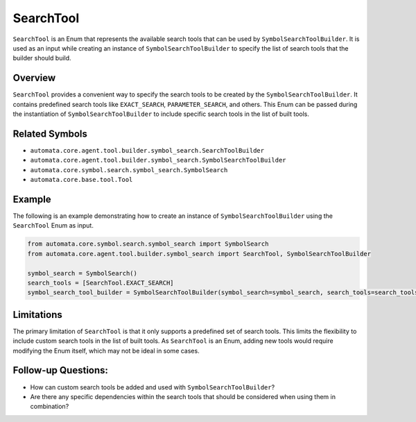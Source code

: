 SearchTool
==========

``SearchTool`` is an Enum that represents the available search tools
that can be used by ``SymbolSearchToolBuilder``. It is used as an input
while creating an instance of ``SymbolSearchToolBuilder`` to specify the
list of search tools that the builder should build.

Overview
--------

``SearchTool`` provides a convenient way to specify the search tools to
be created by the ``SymbolSearchToolBuilder``. It contains predefined
search tools like ``EXACT_SEARCH``, ``PARAMETER_SEARCH``, and others.
This Enum can be passed during the instantiation of
``SymbolSearchToolBuilder`` to include specific search tools in the list
of built tools.

Related Symbols
---------------

-  ``automata.core.agent.tool.builder.symbol_search.SearchToolBuilder``
-  ``automata.core.agent.tool.builder.symbol_search.SymbolSearchToolBuilder``
-  ``automata.core.symbol.search.symbol_search.SymbolSearch``
-  ``automata.core.base.tool.Tool``

Example
-------

The following is an example demonstrating how to create an instance of
``SymbolSearchToolBuilder`` using the ``SearchTool`` Enum as input.

.. code:: python

   from automata.core.symbol.search.symbol_search import SymbolSearch
   from automata.core.agent.tool.builder.symbol_search import SearchTool, SymbolSearchToolBuilder

   symbol_search = SymbolSearch()
   search_tools = [SearchTool.EXACT_SEARCH]
   symbol_search_tool_builder = SymbolSearchToolBuilder(symbol_search=symbol_search, search_tools=search_tools)

Limitations
-----------

The primary limitation of ``SearchTool`` is that it only supports a
predefined set of search tools. This limits the flexibility to include
custom search tools in the list of built tools. As ``SearchTool`` is an
Enum, adding new tools would require modifying the Enum itself, which
may not be ideal in some cases.

Follow-up Questions:
--------------------

-  How can custom search tools be added and used with
   ``SymbolSearchToolBuilder``?
-  Are there any specific dependencies within the search tools that
   should be considered when using them in combination?
